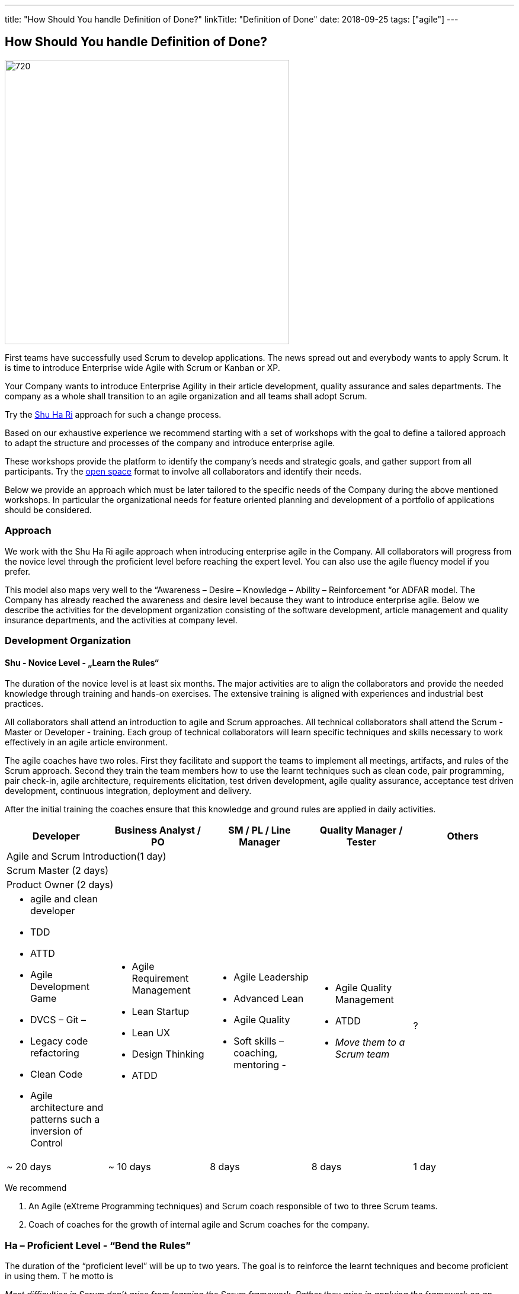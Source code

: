 ---
title: "How Should You handle Definition of Done?"
linkTitle: "Definition of Done"
date: 2018-09-25
tags: ["agile"]
---

== How Should You handle Definition of Done?
:author: Marcel Baumann
:email: <marcel.baumann@tangly.net>
:homepage: https://www.tangly.net/
:company: https://www.tangly.net/[tangly llc]
:copyright: CC-BY-SA 4.0

image::2018-09-01-head.png[720, 480, role=left]
First teams have successfully used Scrum to develop applications.
The news spread out and everybody wants to apply Scrum.
It is time to introduce Enterprise wide Agile with Scrum or Kanban or XP.

Your Company wants to introduce Enterprise Agility in their article development, quality assurance and sales departments.
The company as a whole shall transition to an agile organization and all teams shall adopt Scrum.

Try the http://martinfowler.com/bliki/ShuHaRi.html[Shu Ha Ri] approach for such a change process.

Based on our exhaustive experience we recommend starting with a set of workshops with the goal to define a tailored approach to adapt the structure and processes of the company and introduce enterprise agile.

These workshops provide the platform to identify the company’s needs and strategic goals, and gather support from all participants.
Try the https://en.wikipedia.org/wiki/Open_Space_Technology[open space] format to involve all collaborators and identify their needs.

Below we provide an approach which must be later tailored to the specific needs of the Company during the above mentioned workshops.
In particular the organizational needs for feature oriented planning and development of a portfolio of applications should be considered.

=== Approach

We work with the Shu Ha Ri agile approach when introducing enterprise agile in the Company.
All collaborators will progress from the novice level through the proficient level before reaching the expert level.
You can also use the agile fluency model if you prefer.

This model also maps very well to the “Awareness – Desire – Knowledge – Ability – Reinforcement “or ADFAR model.
The Company has already reached the awareness and desire level because they want to introduce enterprise agile.
Below we describe the activities for the development organization consisting of the software development, article management and quality insurance departments, and the activities at company level.

=== Development Organization

==== Shu - Novice Level - „Learn the Rules“

The duration of the novice level is at least six months.
The major activities are to align the collaborators and provide the needed knowledge through training and hands-on exercises.
The extensive training is aligned with experiences and industrial best practices.

All collaborators shall attend an introduction to agile and Scrum approaches.
All technical collaborators shall attend the Scrum - Master or Developer - training.
Each group of technical collaborators will learn specific techniques and skills necessary to work effectively in an agile article environment.

The agile coaches have two roles.
First they facilitate and support the teams to implement all meetings, artifacts, and rules of the Scrum approach.
Second they train the team members how to use the learnt techniques such as clean code, pair programming, pair check-in, agile architecture, requirements elicitation, test driven development, agile quality assurance, acceptance test driven development, continuous integration, deployment and delivery.

After the initial training the coaches ensure that this knowledge and ground rules are applied in daily activities.
[options ="header"]
|===
^|Developer |Business Analyst / PO |SM / PL / Line Manager |Quality Manager / Tester |Others
5+^|Agile and Scrum Introduction(1 day)
4+^|Scrum Master (2 days) |
4+^|Product Owner (2 days)|

a|* agile  and clean developer
* TDD
* ATTD
* Agile Development Game
* DVCS – Git –
* Legacy code refactoring
* Clean Code
* Agile architecture and patterns such a inversion of Control

a|* Agile Requirement Management
* Lean Startup
* Lean UX
* Design Thinking
* ATDD

a|* Agile Leadership
* Advanced Lean
* Agile Quality
* Soft skills – coaching, mentoring -

a|* Agile Quality Management
* ATDD
* _Move them to a Scrum team_

|?

|~ 20 days |~ 10 days |8 days |8 days |1 day
|===

We recommend

. An Agile (eXtreme Programming techniques) and Scrum coach responsible of two to three Scrum teams.
. Coach of coaches for the growth of internal agile and Scrum coaches for the company.

=== Ha – Proficient Level - “Bend the Rules”

The duration of the “proficient level” will be up to two years.
The goal is to reinforce the learnt techniques and become proficient in using them. T
he motto is

[.text-center]
_Most difficulties in Scrum don't arise from learning the Scrum framework._
_Rather they arise in applying the framework on an existing organizational structure and culture._

This requires hands-on experienced guidance, and not just at the team level, but at the leadership and organizational level.
See below the discussion about enterprise transformation.

We recommend

. An Agile (eXtreme Programming techniques) and Scrum coach responsible of four to five Scrum teams.
. Two coaches of coaches for the growth of internal Scrum coaches for the company.
. Start to blend the team coaching with the company wide changes. See below the chapter “Organization Transformation”.
. Workshops could be organized for selected products or teams to solve identified major impediments.

=== Ri – Expert Level - “Break the Rules”

The “expert level” will be reached earliest after two years.
It is reasonable to state that not all collaborators will reach this level of expertise. The goal is to transfer ownership of the agile approaches to Company collaborators. The company will take over the responsibility to reinforce agile and Scrum activities and resolve newly identified impediments in products or at company level. The motto is

[.text-center]
_*Doing* agile is easy. *Being* agile is hard._

We recommend

. An Agile and Scrum coach responsible for six to eight Scrum teams. The internal coaches should start taking responsibilities
. A center of competence for the growth of internal Scrum coaches for the company.

=== Company Transformation

While teams implement Scrum, managers and leaders enable them.
We work on the cultural, organization, and process level to enable agility in the company.

Workshops with key managers will

* Discuss the fact that the standard competencies of agile leadership and coaching – mentoring, facilitating, problem-solving, and conflict navigating – are
 essential to agile adoption, but simply not enough to sustain and grow agility within an organization.
 We find that the unique blend of combining senior internal leaders with experienced agile coaches provides an unprecedented learning environment for all.
* Understand that most organizations adopt agile "Outside-In" - that means they start with a process change and expose organizational impediments.
 The problem is that most of the organizational impediments are driven from cultural values deep within the organization.
  the process changes rarely stick,
* Identify an "Inside-Out" approach - that means we will start with the company culture.
 Just as understanding the personality of a person is a key to working effectively with that person, understanding the culture of an organization is critical to its success in adopting, and more importantly sustaining, agility.
* Explore a number of organizational systems and structures which enable (or impede) agility at an organizational level.
 This approach sets the priority first to the culture, second to the structure and third to the processes of the company

We recommend

. Workshop with key managers as described above,
. One Coach at C-level,
. Transform the company one article line after the other, delay the broad deployment to have time to learn and improve,
. Study {ref-less} as a valuable approach.
 We strongly support {ref-less} as an ideal candidate for company wide agile approach,
. Implement selected company-wide measures during the second phase of the change management process when the development department moves to proficient level.
 Top managers must realize that cultural elements must first be modified before the structure and the processes of the company can be adapted,
. Be patient and do not loose your mojo.

=== Checklist

Here a checklist example to reflect why and how to transform into an agile organization

* Answer the question, “_Why move to Agile?_” This is important, as the reasons for attempting such a fundamental change should be well understood from both a
 quantitative as well as qualitative standpoint,
* Understand the current business culture.
 Change is hard and there will be champions as well as potential saboteurs of the changes to come,
* Spend time on the organization structure to understand how it helps or hinders the move to agile and lean,
* Involve all levels of the business, including top level ‘C’ executives. Their sponsorship and support will be important,
* Don’t neglect mid-level management as their support is vital to the success of the transformation,
* Create a roadmap with the explicit understanding that it will change over time,
* Don’t attempt to change everything. Pick an area where a win will be evident and beneficial,
* Prefer narrow and deep change to broad and shallow approach.
